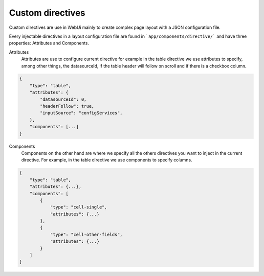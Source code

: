 Custom directives
=================

Custom directives are use in WebUi mainly to create complex page layout with a
JSON configuration file.

Every injectable directives in a layout configuration file are found in
```app/components/directive/``` and have three properties: Attributes and
Components.

Attributes
    Attributes are use to configure current directive for example in the
    table directive we use attributes to specify, among other things, the
    datasourceId, if the table header will follow on scroll and if there is a
    checkbox column.

.. code-block:: javascript

    {
        "type": "table",
        "attributes": {
            "datasourceId": 0,
            "headerFollow": true,
            "inputSource": "configServices",
        },
        "components": [...]
    }


Components
    Components on the other hand are where we specify all the others directives
    you want to inject in the current directive. For example, in the table
    directive we use components to specify columns.

.. code-block:: javascript

    {
        "type": "table",
        "attributes": {...},
        "components": [
            {
                "type": "cell-single",
                "attributes": {...}
            },
            {
                "type": "cell-other-fields",
                "attributes": {...}
            }
        ]
    }
